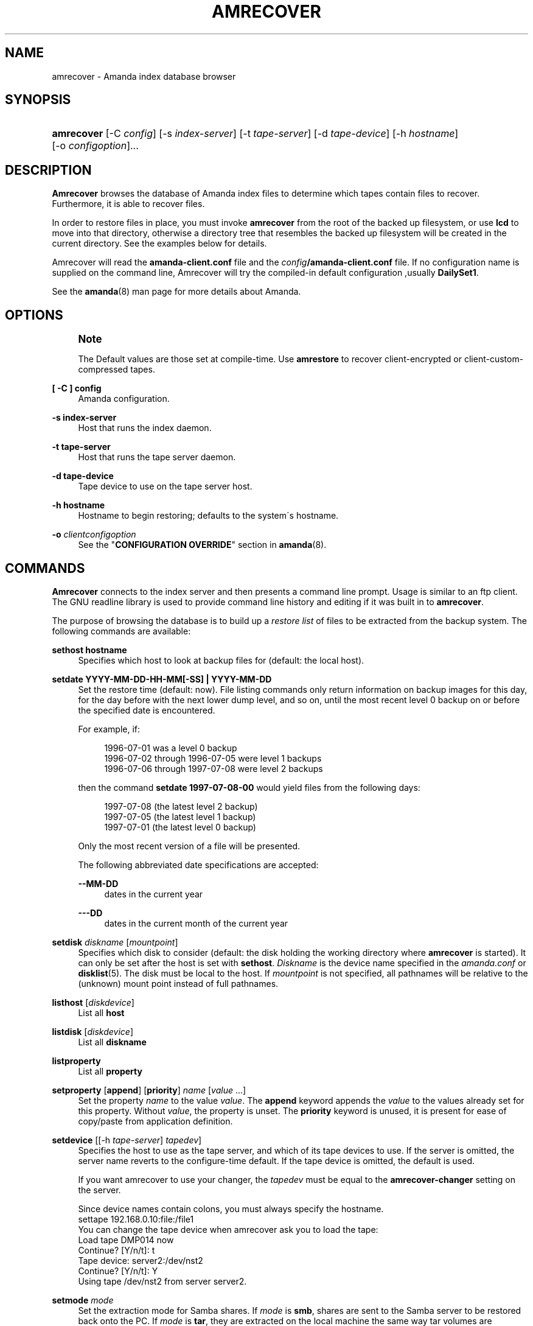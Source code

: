 '\" t
.\"     Title: amrecover
.\"    Author: Alan M. McIvor <alan@kauri.auck.irl.cri.nz>
.\" Generator: DocBook XSL Stylesheets vsnapshot_8273 <http://docbook.sf.net/>
.\"      Date: 10/18/2010
.\"    Manual: System Administration Commands
.\"    Source: Amanda 3.2.0
.\"  Language: English
.\"
.TH "AMRECOVER" "8" "10/18/2010" "Amanda 3\&.2\&.0" "System Administration Commands"
.\" -----------------------------------------------------------------
.\" * set default formatting
.\" -----------------------------------------------------------------
.\" disable hyphenation
.nh
.\" disable justification (adjust text to left margin only)
.ad l
.\" -----------------------------------------------------------------
.\" * MAIN CONTENT STARTS HERE *
.\" -----------------------------------------------------------------
.SH "NAME"
amrecover \- Amanda index database browser
.SH "SYNOPSIS"
.HP \w'\fBamrecover\fR\ 'u
\fBamrecover\fR [\-C\ \fIconfig\fR] [\-s\ \fIindex\-server\fR] [\-t\ \fItape\-server\fR] [\-d\ \fItape\-device\fR] [\-h\ \fIhostname\fR] [\-o\ \fIconfigoption\fR]...
.SH "DESCRIPTION"
.PP
\fBAmrecover\fR
browses the database of Amanda index files to determine which tapes contain files to recover\&. Furthermore, it is able to recover files\&.
.PP
In order to restore files in place, you must invoke
\fBamrecover\fR
from the root of the backed up filesystem, or use
\fBlcd\fR
to move into that directory, otherwise a directory tree that resembles the backed up filesystem will be created in the current directory\&. See the examples below for details\&.
.PP
Amrecover will read the
\fBamanda\-client\&.conf\fR
file and the
\fIconfig\fR\fB/amanda\-client\&.conf\fR
file\&. If no configuration name is supplied on the command line, Amrecover will try the compiled\-in default configuration ,usually
\fBDailySet1\fR\&.
.PP
See the
\fBamanda\fR(8)
man page for more details about Amanda\&.
.SH "OPTIONS"
.if n \{\
.sp
.\}
.RS 4
.it 1 an-trap
.nr an-no-space-flag 1
.nr an-break-flag 1
.br
.ps +1
\fBNote\fR
.ps -1
.br
.PP
The Default values are those set at compile\-time\&. Use
\fBamrestore\fR
to recover client\-encrypted or client\-custom\-compressed tapes\&.
.sp .5v
.RE
.PP
\fB[ \-C ] config\fR
.RS 4
Amanda configuration\&.
.RE
.PP
\fB\-s index\-server\fR
.RS 4
Host that runs the index daemon\&.
.RE
.PP
\fB\-t tape\-server\fR
.RS 4
Host that runs the tape server daemon\&.
.RE
.PP
\fB\-d tape\-device\fR
.RS 4
Tape device to use on the tape server host\&.
.RE
.PP
\fB\-h hostname\fR
.RS 4
Hostname to begin restoring; defaults to the system\'s hostname\&.
.RE
.PP
\fB\-o\fR \fIclientconfigoption\fR
.RS 4
See the "\fBCONFIGURATION OVERRIDE\fR" section in
\fBamanda\fR(8)\&.
.RE
.SH "COMMANDS"
.PP
\fBAmrecover\fR
connects to the index server and then presents a command line prompt\&. Usage is similar to an ftp client\&. The GNU readline library is used to provide command line history and editing if it was built in to
\fBamrecover\fR\&.
.PP
The purpose of browsing the database is to build up a
\fIrestore list\fR
of files to be extracted from the backup system\&. The following commands are available:
.PP
\fBsethost hostname\fR
.RS 4
Specifies which host to look at backup files for (default: the local host)\&.
.RE
.PP
\fBsetdate YYYY\-MM\-DD\-HH\-MM[\-SS] | YYYY\-MM\-DD\fR
.RS 4
Set the restore time (default: now)\&. File listing commands only return information on backup images for this day, for the day before with the next lower dump level, and so on, until the most recent level 0 backup on or before the specified date is encountered\&.
.sp
For example, if:
.sp
.if n \{\
.RS 4
.\}
.nf
1996\-07\-01 was a level 0 backup
1996\-07\-02 through 1996\-07\-05 were level 1 backups
1996\-07\-06 through 1997\-07\-08 were level 2 backups
.fi
.if n \{\
.RE
.\}
.sp
then the command
\fBsetdate 1997\-07\-08\-00\fR
would yield files from the following days:
.sp
.if n \{\
.RS 4
.\}
.nf
1997\-07\-08 (the latest level 2 backup)
1997\-07\-05 (the latest level 1 backup)
1997\-07\-01 (the latest level 0 backup)
.fi
.if n \{\
.RE
.\}
.sp
Only the most recent version of a file will be presented\&.
.sp
The following abbreviated date specifications are accepted:
.PP
\fB\-\-MM\-DD\fR
.RS 4
dates in the current year
.RE
.PP
\fB\-\-\-DD\fR
.RS 4
dates in the current month of the current year
.RE
.RE
.PP
\fBsetdisk\fR \fIdiskname\fR [\fImountpoint\fR]
.RS 4
Specifies which disk to consider (default: the disk holding the working directory where
\fBamrecover\fR
is started)\&. It can only be set after the host is set with
\fBsethost\fR\&.
\fIDiskname\fR
is the device name specified in the
\fIamanda\&.conf\fR
or
\fBdisklist\fR(5)\&. The disk must be local to the host\&. If
\fImountpoint\fR
is not specified, all pathnames will be relative to the (unknown) mount point instead of full pathnames\&.
.RE
.PP
\fBlisthost\fR [\fIdiskdevice\fR]
.RS 4
List all
\fBhost\fR
.RE
.PP
\fBlistdisk\fR [\fIdiskdevice\fR]
.RS 4
List all
\fBdiskname\fR
.RE
.PP
\fBlistproperty\fR
.RS 4
List all
\fBproperty\fR
.RE
.PP
\fBsetproperty\fR [\fBappend\fR] [\fBpriority\fR] \fIname\fR [\fIvalue\fR \&.\&.\&.]
.RS 4
Set the property
\fIname\fR
to the value
\fIvalue\fR\&. The
\fBappend\fR
keyword appends the
\fIvalue\fR
to the values already set for this property\&. Without
\fIvalue\fR, the property is unset\&. The
\fBpriority\fR
keyword is unused, it is present for ease of copy/paste from application definition\&.
.RE
.PP
\fBsetdevice\fR [[\-h \fItape\-server\fR] \fItapedev\fR]
.RS 4
Specifies the host to use as the tape server, and which of its tape devices to use\&. If the server is omitted, the server name reverts to the configure\-time default\&. If the tape device is omitted, the default is used\&.
.sp
If you want amrecover to use your changer, the
\fItapedev\fR
must be equal to the
\fBamrecover\-changer\fR
setting on the server\&.
.sp
Since device names contain colons, you must always specify the hostname\&.
.nf
settape 192\&.168\&.0\&.10:file:/file1
.fi
You can change the tape device when amrecover ask you to load the tape:
.nf
Load tape DMP014 now
Continue? [Y/n/t]: t
Tape device: server2:/dev/nst2
Continue? [Y/n/t]: Y
Using tape /dev/nst2 from server server2\&.
.fi
.RE
.PP
\fBsetmode\fR \fImode\fR
.RS 4
Set the extraction mode for Samba shares\&. If
\fImode\fR
is
\fBsmb\fR, shares are sent to the Samba server to be restored back onto the PC\&. If
\fImode\fR
is
\fBtar\fR, they are extracted on the local machine the same way tar volumes are extracted\&.
.RE
.PP
\fBmode\fR
.RS 4
Displays the extracting mode for Samba shares\&.
.RE
.PP
\fBhistory\fR
.RS 4
Show the backup history of the current host and disk\&. Dates, levels, tapes and file position on tape of each backup are displayed\&.
.RE
.PP
\fBpwd\fR
.RS 4
Display the name of the current backup working directory\&.
.RE
.PP
\fBcd\fR \fIdir\fR
.RS 4
Change the backup working directory to
\fIdir\&.\fR
If the mount point was specified with
\fBsetdisk\fR, this can be a full pathname or it can be relative to the current backup working directory\&. If the mount point was not specified, paths are relative to the mount point if they start with "/", otherwise they are relative to the current backup working directory\&. The
\fIdir\fR
can be a shell style wildcards\&.
.RE
.PP
\fBcdx\fR \fIdir\fR
.RS 4
Like the
\fBcd\fR
command but allow regular expression\&.
.RE
.PP
\fBlpwd\fR
.RS 4
Display the
\fBamrecover\fR
working directory\&. Files will be restored under this directory, relative to the backed up filesystem\&.
.RE
.PP
\fBlcd\fR \fIpath\fR
.RS 4
Change the
\fBamrecover\fR
working directory to
\fIpath\fR\&.
.RE
.PP
\fBls\fR
.RS 4
List the contents of the current backup working directory\&. See the description of the
\fBsetdate\fR
command for how the view of the directory is built up\&. The backup date is shown for each file\&.
.RE
.PP
\fBadd\fR \fIitem1 item2 \&.\&.\&.\fR
.RS 4
Add the specified files or directories to the restore list\&. Each item may have shell style wildcards\&.
.RE
.PP
\fBaddx\fR \fIitem1 item2 \&.\&.\&.\fR
.RS 4
Add the specified files or directories to the restore list\&. Each item may be a regular expression\&.
.RE
.PP
\fBdelete\fR \fIitem1 item2 \&.\&.\&.\fR
.RS 4
Delete the specified files or directories from the restore list\&. Each item may have shell style wildcards\&.
.RE
.PP
\fBdeletex\fR \fIitem1 item2 \&.\&.\&.\fR
.RS 4
Delete the specified files or directories from the restore list\&. Each item may be a regular expression\&.
.RE
.PP
\fBlist\fR \fIfile\fR
.RS 4
Display the contents of the restore list\&. If a file name is specified, the restore list is written to that file\&. This can be used to manually extract the files from the Amanda tapes with
\fBamrestore\fR\&.
.RE
.PP
\fBclear\fR
.RS 4
Clear the restore list\&.
.RE
.PP
\fBquit\fR
.RS 4
Close the connection to the index server and exit\&.
.RE
.PP
\fBexit\fR
.RS 4
Close the connection to the index server and exit\&.
.RE
.PP
\fBextract\fR
.RS 4
Start the extract sequence (see the examples below)\&. Make sure the local working directory is the root of the backed up filesystem, or another directory that will behave like that\&. Use
\fBlpwd\fR
to display the local working directory, and
\fBlcd\fR
to change it\&.
.RE
.PP
\fBhelp\fR
.RS 4
Display a brief list of these commands\&.
.RE
.SH "EXAMPLES"
.PP
The following shows the recovery of an old
\fIsyslog\fR
file\&.
.nf
# cd /var/log
# ls \-l syslog\&.7
syslog\&.7: No such file or directory
# amrecover MyConfig
AMRECOVER Version 2\&.4\&.2\&. Contacting server on oops \&.\&.\&.
220 oops Amanda index server (2\&.4\&.2) ready\&.
Setting restore date to today (1997\-12\-09)
200 Working date set to 1997\-12\-09\&.
200 Config set to MyConfig\&.
200 Dump host set to this\-host\&.some\&.org\&.
$CWD \'/var/log\' is on disk \'/var\' mounted at \'/var\'\&.
200 Disk set to /var\&.
/var/log
WARNING: not on root of selected filesystem, check man\-page!
amrecover> ls
1997\-12\-09 daemon\&.log
1997\-12\-09 syslog
1997\-12\-08 authlog
1997\-12\-08 sysidconfig\&.log
1997\-12\-08 syslog\&.0
1997\-12\-08 syslog\&.1
1997\-12\-08 syslog\&.2
1997\-12\-08 syslog\&.3
1997\-12\-08 syslog\&.4
1997\-12\-08 syslog\&.5
1997\-12\-08 syslog\&.6
1997\-12\-08 syslog\&.7
amrecover> add syslog\&.7
Added /log/syslog\&.7
amrecover> lpwd
/var/log
amrecover> lcd \&.\&.
/var
amrecover> extract

Extracting files using tape drive /dev/nst0 on host 192\&.168\&.0\&.10

The following tapes are needed: DMP014

Restoring files into directory /var
Continue? [Y/n]: y

Load tape DMP014 now
Continue? [Y/n/t]: y
set owner/mode for \'\&.\'? [yn] n
amrecover> quit
200 Good bye\&.
# ls \-l syslog\&.7
total 26
\-rw\-r\-\-r\-\-   1 root     other      12678 Oct 14 16:36 syslog\&.7
.fi
.PP
If you do not want to overwrite existing files, create a subdirectory to run
\fBamrecover\fR
from and then move the restored files afterward\&.
.nf
# cd /var
# (umask 077 ; mkdir \&.restore)
# cd \&.restore
# amrecover
AMRECOVER Version 2\&.4\&.2\&. Contacting server on oops \&.\&.\&.
\&.\&.\&.
amrecover> cd log
/var/log
amrecover> ls
\&.\&.\&.
amrecover> add syslog\&.7
Added /log/syslog\&.7
amrecover> lpwd
/var/\&.restore
amrecover> extract

Extracting files using tape drive /dev/nst0 on host 192\&.168\&.0\&.10
\&.\&.\&.
amrecover> quit
200 Good bye\&.
# mv \-i log/syslog\&.7 \&.\&./log/syslog\&.7\-restored
# cd \&.\&.
# rm \-fr \&.restore
.fi
.PP
If you need to run
\fBamrestore\fR
by hand instead of letting
\fBamrecover\fR
control it, use the
\fBlist\fR
command after browsing to display the needed tapes\&.
.nf
# cd /var/log
# amrecover
AMRECOVER Version 2\&.4\&.2\&. Contacting server on oops \&.\&.\&.
\&.\&.\&.
amrecover> ls
\&.\&.\&.
amrecover> add syslog syslog\&.6 syslog\&.7
Added /log/syslog
Added /log/syslog\&.6
Added /log/syslog\&.7
amrecover> list
TAPE DMP014 LEVEL 0 DATE 1997\-12\-08
        /log/syslog\&.7
        /log/syslog\&.6
TAPE DMP015 LEVEL 1 DATE 1997\-12\-09
        /log/syslog
amrecover> quit 
.fi
.PP
The
\fBhistory\fR
command shows each tape that has a backup of the current disk along with the date of the backup, the level, the tape label and the file position on the tape\&. All active tapes are listed, not just back to the most recent full dump\&.
.PP
Tape file position zero is a label\&. The first backup image is in file position one\&.
.nf
# cd /var/log
# amrecover
AMRECOVER Version 2\&.4\&.2\&. Contacting server on oops \&.\&.\&.
\&.\&.\&.
amrecover> history
200\- Dump history for config "MyConfig" host "this\-host\&.some\&.org" disk "/var"
201\- 1997\-12\-09 1 DMP015 9
201\- 1997\-12\-08 1 DMP014 11
201\- 1997\-12\-07 0 DMP013 22
201\- 1997\-12\-06 1 DMP012 16
201\- 1997\-12\-05 1 DMP011 9
201\- 1997\-12\-04 0 DMP010 11
201\- 1997\-12\-03 1 DMP009 7
201\- 1997\-12\-02 1 DMP008 7
201\- 1997\-12\-01 1 DMP007 9
201\- 1997\-11\-30 1 DMP006 6
\&.\&.\&.
amrecover> quit 
.fi
.SH "ENVIRONMENT"
.PP
\fBPAGER\fR
The
\fBls\fR
and
\fBlist\fR
commands will use $PAGER to display the file lists\&. Defaults to
\fImore\fR
if PAGER is not set\&.
.PP
\fBAMANDA_SERVER\fR
If set, $AMANDA_SERVER will be used as index\-server\&. The value will take precedence over the compiled default, but will be overridden by the \-s switch\&.
.PP
\fBAMANDA_TAPE_SERVER\fR
If set, $AMANDA_TAPE_SERVER will be used as tape\-server\&. The value will take precedence over the compiled default, but will be overridden by the \-t switch\&.
.SH "SEE ALSO"
.PP
\fBamanda\fR(8),
\fBamanda-client.conf\fR(5),
\fBamrestore\fR(8),
\fBamfetchdump\fR(8),
\fBreadline\fR(3)
.PP
The Amanda Wiki:
: http://wiki.zmanda.com/
.SH "AUTHORS"
.PP
\fBAlan M\&. McIvor\fR <\&alan@kauri\&.auck\&.irl\&.cri\&.nz\&>
.PP
\fBStefan G\&. Weichinger\fR <\&sgw@amanda\&.org\&>
